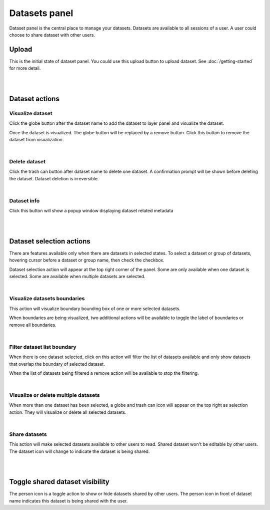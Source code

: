 ==============
Datasets panel
==============
Dataset panel is the central place to manage your datasets. Datasets are available to all sessions of a user. A user could choose to share dataset with other users.


Upload
======
.. image:: img/datasets_panel-upload_button.png

This is the initial state of dataset panel.
You could use this upload button to upload dataset. See :doc:`/getting-started` for more detail.

|
|

Dataset actions
===============

Visualize dataset
-----------------
.. image:: img/datasets_panel-globe_button.png

Click the globe button after the dataset name to add the dataset to layer panel and visualize the dataset.

Once the dataset is visualized. The globe button will be replaced by a remove button. Click this button to remove the dataset from visualization.

.. image:: img/datasets_panel-dataset_shown_remove.png

|

Delete dataset
--------------
.. image:: img/datasets_panel-trash_button.png

Click the trash can button after dataset name to delete one dataset. A confirmation prompt will be shown before deleting the dataset. Dataset deletion is irreversible.

|

Dataset info
------------
.. image:: img/datasets_panel-info_button.png

Click this button will show a popup window displaying dataset related metadata

|
|

Dataset selection actions
=========================
There are features available only when there are datasets in selected states. To select a dataset or group of datasets, hovering cursor before a dataset or group name, then check the checkbox.

.. image:: img/datasets_panel_selection-single.png

Dataset selection action will appear at the top right corner of the panel. Some are only available when one dataset is selected. Some are available when multiple datasets are selected.

|

Visualize datasets boundaries
-----------------------------
.. image:: img/datasets_panel-selection-boundary_button.png

This action will visualize boundary bounding box of one or more selected datasets. 

.. image:: img/datasets_panel-boundary_shown-buttons.png

When boundaries are being visualized, two additional actions will be available to toggle the label of boundaries or remove all boundaries.

|

Filter dataset list boundary
----------------------------
.. image:: img/datasets_panel-selection-filter_button.png

When there is one dataset selected, click on this action will filter the list of datasets available and only show datasets that overlap the boundary of selected dataset. 

.. image:: img/datasets_panel-filtered_remove-filter-button.png

When the list of datasets being filtered a remove action will be available to stop the filtering.

|

Visualize or delete multiple datasets
-------------------------------------
.. image:: img/datasets_panel-selection_multiple-globe-remove-buttons.png

When more than one dataset has been selected, a globe and trash can icon will appear on the top right as selection action. They will visualize or delete all selected datasets.

|

Share datasets
--------------
.. image:: img/datasets_panel-selection-share_button.png

This action will make selected datasets available to other users to read. Shared dataset won't be editable by other users. The dataset icon will change to indicate the dataset is being shared.

|
|

Toggle shared dataset visibility
================================
.. image:: img/datasets_panel-shared_dataset_shown-toggle_share_button.png

The person icon is a toggle action to show or hide datasets shared by other users. The person icon in front of dataset name indicates this dataset is being shared with the user.
